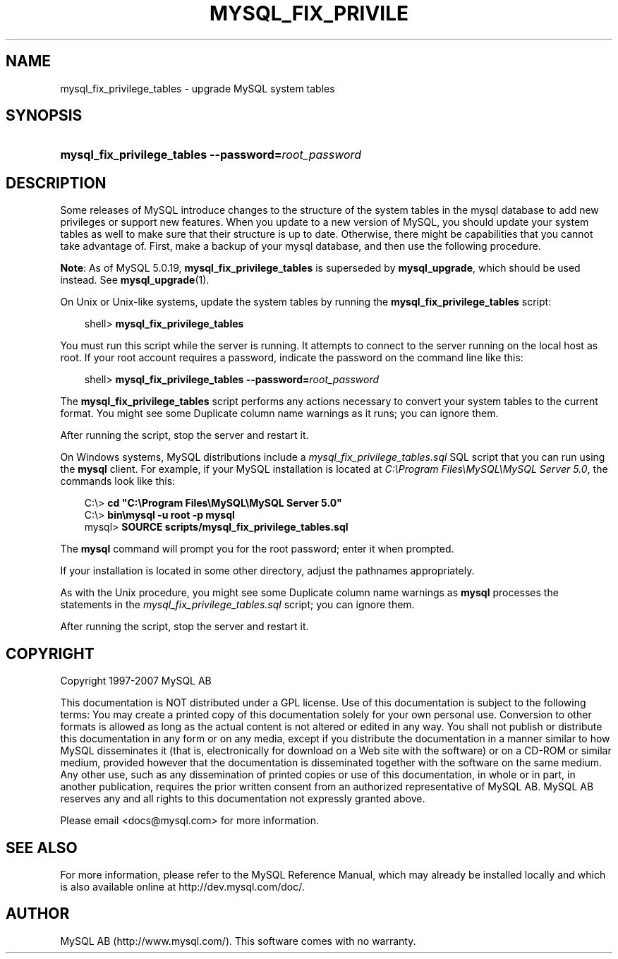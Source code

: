 .\"     Title: \fBmysql_fix_privilege_tables\fR
.\"    Author: 
.\" Generator: DocBook XSL Stylesheets v1.70.1 <http://docbook.sf.net/>
.\"      Date: 07/04/2007
.\"    Manual: MySQL Database System
.\"    Source: MySQL 5.0
.\"
.TH "\fBMYSQL_FIX_PRIVILE" "1" "07/04/2007" "MySQL 5.0" "MySQL Database System"
.\" disable hyphenation
.nh
.\" disable justification (adjust text to left margin only)
.ad l
.SH "NAME"
mysql_fix_privilege_tables \- upgrade MySQL system tables
.SH "SYNOPSIS"
.HP 52
\fBmysql_fix_privilege_tables \-\-password=\fR\fB\fIroot_password\fR\fR
.SH "DESCRIPTION"
.PP
Some releases of MySQL introduce changes to the structure of the system tables in the
mysql
database to add new privileges or support new features. When you update to a new version of MySQL, you should update your system tables as well to make sure that their structure is up to date. Otherwise, there might be capabilities that you cannot take advantage of. First, make a backup of your
mysql
database, and then use the following procedure.
.PP
\fBNote\fR: As of MySQL 5.0.19,
\fBmysql_fix_privilege_tables\fR
is superseded by
\fBmysql_upgrade\fR, which should be used instead. See
\fBmysql_upgrade\fR(1).
.PP
On Unix or Unix\-like systems, update the system tables by running the
\fBmysql_fix_privilege_tables\fR
script:
.sp
.RS 3n
.nf
shell> \fBmysql_fix_privilege_tables\fR
.fi
.RE
.PP
You must run this script while the server is running. It attempts to connect to the server running on the local host as
root. If your
root
account requires a password, indicate the password on the command line like this:
.sp
.RS 3n
.nf
shell> \fBmysql_fix_privilege_tables \-\-password=\fR\fB\fIroot_password\fR\fR
.fi
.RE
.PP
The
\fBmysql_fix_privilege_tables\fR
script performs any actions necessary to convert your system tables to the current format. You might see some
Duplicate column name
warnings as it runs; you can ignore them.
.PP
After running the script, stop the server and restart it.
.PP
On Windows systems, MySQL distributions include a
\fImysql_fix_privilege_tables.sql\fR
SQL script that you can run using the
\fBmysql\fR
client. For example, if your MySQL installation is located at
\fIC:\\Program Files\\MySQL\\MySQL Server 5.0\fR, the commands look like this:
.sp
.RS 3n
.nf
C:\\> \fBcd "C:\\Program Files\\MySQL\\MySQL Server 5.0"\fR
C:\\> \fBbin\\mysql \-u root \-p mysql\fR
mysql> \fBSOURCE scripts/mysql_fix_privilege_tables.sql\fR
.fi
.RE
.PP
The
\fBmysql\fR
command will prompt you for the
root
password; enter it when prompted.
.PP
If your installation is located in some other directory, adjust the pathnames appropriately.
.PP
As with the Unix procedure, you might see some
Duplicate column name
warnings as
\fBmysql\fR
processes the statements in the
\fImysql_fix_privilege_tables.sql\fR
script; you can ignore them.
.PP
After running the script, stop the server and restart it.
.SH "COPYRIGHT"
.PP
Copyright 1997\-2007 MySQL AB
.PP
This documentation is NOT distributed under a GPL license. Use of this documentation is subject to the following terms: You may create a printed copy of this documentation solely for your own personal use. Conversion to other formats is allowed as long as the actual content is not altered or edited in any way. You shall not publish or distribute this documentation in any form or on any media, except if you distribute the documentation in a manner similar to how MySQL disseminates it (that is, electronically for download on a Web site with the software) or on a CD\-ROM or similar medium, provided however that the documentation is disseminated together with the software on the same medium. Any other use, such as any dissemination of printed copies or use of this documentation, in whole or in part, in another publication, requires the prior written consent from an authorized representative of MySQL AB. MySQL AB reserves any and all rights to this documentation not expressly granted above.
.PP
Please email
<docs@mysql.com>
for more information.
.SH "SEE ALSO"
For more information, please refer to the MySQL Reference Manual,
which may already be installed locally and which is also available
online at http://dev.mysql.com/doc/.
.SH AUTHOR
MySQL AB (http://www.mysql.com/).
This software comes with no warranty.
